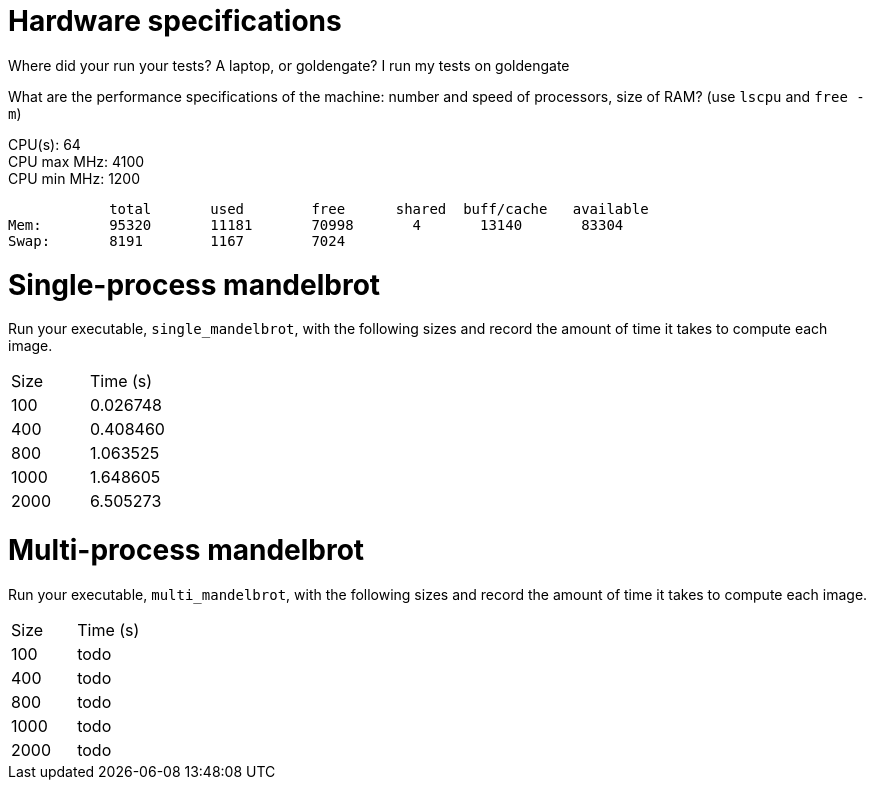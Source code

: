 = Hardware specifications

Where did your run your tests? A laptop, or goldengate? I run my tests on goldengate

What are the performance specifications of the machine: number and speed of
processors, size of RAM? (use `lscpu` and `free -m`)
[%hardbreaks]
CPU(s):                          64
CPU max MHz:                     4100
CPU min MHz:                     1200

            total       used        free      shared  buff/cache   available
Mem:        95320       11181       70998       4       13140       83304
Swap:       8191        1167        7024

= Single-process mandelbrot

Run your executable, `single_mandelbrot`, with the following sizes and record
the amount of time it takes to compute each image.

[cols="1,1"]
!===
| Size | Time (s) 
| 100 | 0.026748
| 400 | 0.408460
| 800 | 1.063525
| 1000 | 1.648605
| 2000 | 6.505273
!===

= Multi-process mandelbrot

Run your executable, `multi_mandelbrot`, with the following sizes and record
the amount of time it takes to compute each image.

[cols="1,1"]
!===
| Size | Time (s) 
| 100 | todo
| 400 | todo
| 800 | todo
| 1000 | todo
| 2000 | todo
!===

